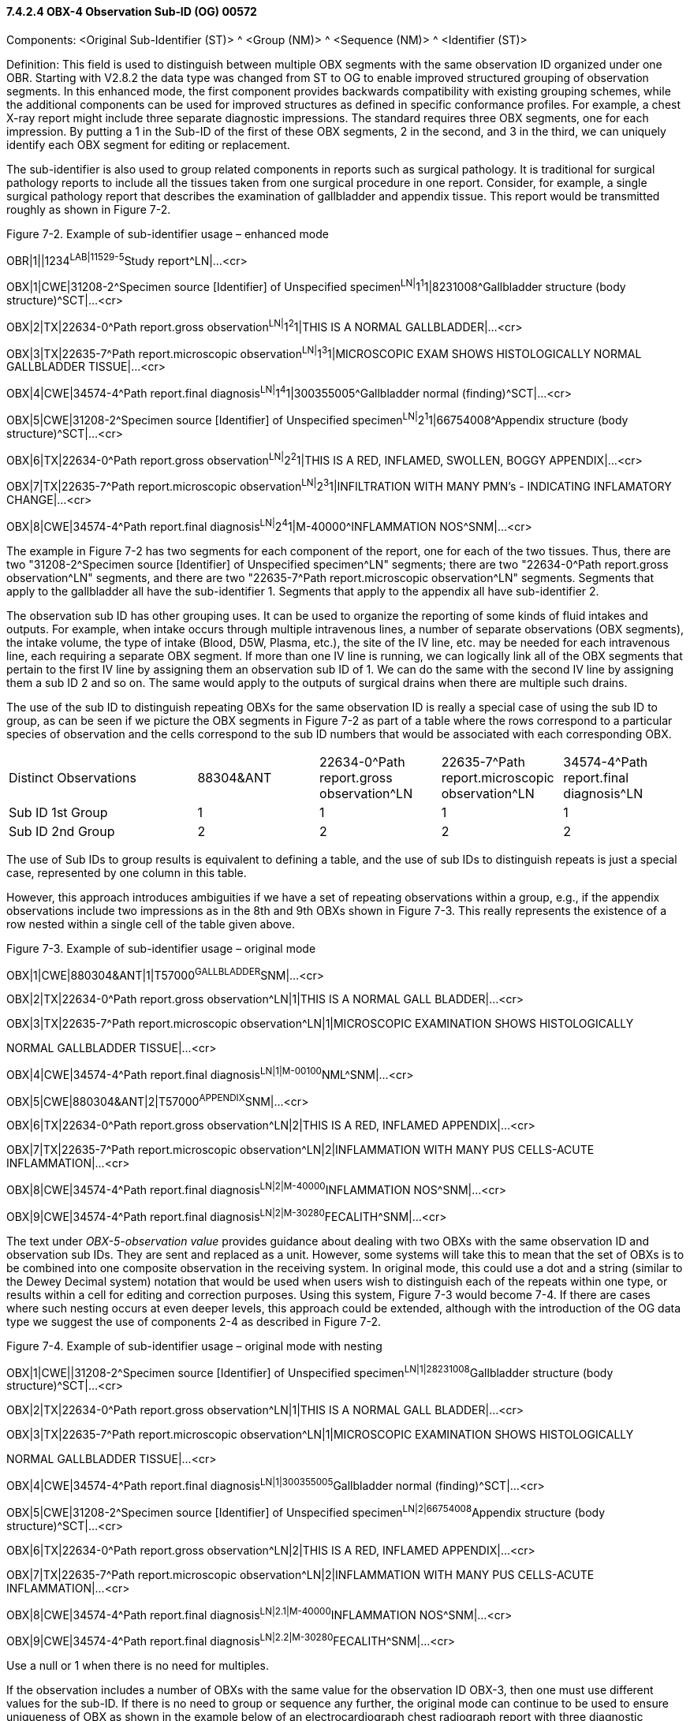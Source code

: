 ==== 7.4.2.4 OBX-4 Observation Sub‑ID (OG) 00572

Components: <Original Sub-Identifier (ST)> ^ <Group (NM)> ^ <Sequence (NM)> ^ <Identifier (ST)>

Definition: This field is used to distinguish between multiple OBX segments with the same observation ID organized under one OBR. Starting with V2.8.2 the data type was changed from ST to OG to enable improved structured grouping of observation segments. In this enhanced mode, the first component provides backwards compatibility with existing grouping schemes, while the additional components can be used for improved structures as defined in specific conformance profiles. For example, a chest X-ray report might include three separate diagnostic impressions. The standard requires three OBX segments, one for each impression. By putting a 1 in the Sub-ID of the first of these OBX segments, 2 in the second, and 3 in the third, we can uniquely identify each OBX segment for editing or replacement.

The sub-identifier is also used to group related components in reports such as surgical pathology. It is traditional for surgical pathology reports to include all the tissues taken from one surgical procedure in one report. Consider, for example, a single surgical pathology report that describes the examination of gallbladder and appendix tissue. This report would be transmitted roughly as shown in Figure 7-2.

Figure 7-2. Example of sub-identifier usage – enhanced mode

OBR|1||1234^LAB|11529-5^Study report^LN|...<cr>

OBX|1|CWE|31208-2^Specimen source [Identifier] of Unspecified specimen^LN|^1^1^1|8231008^Gallbladder structure (body structure)^SCT|...<cr>

OBX|2|TX|22634-0^Path report.gross observation^LN|^1^2^1|THIS IS A NORMAL GALLBLADDER|...<cr>

OBX|3|TX|22635-7^Path report.microscopic observation^LN|^1^3^1|MICROSCOPIC EXAM SHOWS HISTOLOGICALLY NORMAL GALLBLADDER TISSUE|...<cr>

OBX|4|CWE|34574-4^Path report.final diagnosis^LN|^1^4^1|300355005^Gallbladder normal (finding)^SCT|...<cr>

OBX|5|CWE|31208-2^Specimen source [Identifier] of Unspecified specimen^LN|^2^1^1|66754008^Appendix structure (body structure)^SCT|...<cr>

OBX|6|TX|22634-0^Path report.gross observation^LN|^2^2^1|THIS IS A RED, INFLAMED, SWOLLEN, BOGGY APPENDIX|...<cr>

OBX|7|TX|22635-7^Path report.microscopic observation^LN|^2^3^1|INFILTRATION WITH MANY PMN's - INDICATING INFLAMATORY CHANGE|...<cr>

OBX|8|CWE|34574-4^Path report.final diagnosis^LN|^2^4^1|M-40000^INFLAMMATION NOS^SNM|...<cr>

The example in Figure 7-2 has two segments for each component of the report, one for each of the two tissues. Thus, there are two "31208-2^Specimen source [Identifier] of Unspecified specimen^LN" segments; there are two "22634-0^Path report.gross observation^LN" segments, and there are two "22635-7^Path report.microscopic observation^LN" segments. Segments that apply to the gallbladder all have the sub-identifier 1. Segments that apply to the appendix all have sub-identifier 2.

The observation sub ID has other grouping uses. It can be used to organize the reporting of some kinds of fluid intakes and outputs. For example, when intake occurs through multiple intravenous lines, a number of separate observations (OBX segments), the intake volume, the type of intake (Blood, D5W, Plasma, etc.), the site of the IV line, etc. may be needed for each intravenous line, each requiring a separate OBX segment. If more than one IV line is running, we can logically link all of the OBX segments that pertain to the first IV line by assigning them an observation sub ID of 1. We can do the same with the second IV line by assigning them a sub ID 2 and so on. The same would apply to the outputs of surgical drains when there are multiple such drains.

The use of the sub ID to distinguish repeating OBXs for the same observation ID is really a special case of using the sub ID to group, as can be seen if we picture the OBX segments in Figure 7-2 as part of a table where the rows correspond to a particular species of observation and the cells correspond to the sub ID numbers that would be associated with each corresponding OBX.

[width="100%",cols="28%,18%,18%,18%,18%",]
|===
|Distinct Observations |88304&ANT |22634-0^Path report.gross observation^LN |22635-7^Path report.microscopic observation^LN |34574-4^Path report.final diagnosis^LN
|Sub ID 1st Group |1 |1 |1 |1
|Sub ID 2nd Group |2 |2 |2 |2
|===

The use of Sub IDs to group results is equivalent to defining a table, and the use of sub IDs to distinguish repeats is just a special case, represented by one column in this table.

However, this approach introduces ambiguities if we have a set of repeating observations within a group, e.g., if the appendix observations include two impressions as in the 8th and 9th OBXs shown in Figure 7-3. This really represents the existence of a row nested within a single cell of the table given above.

Figure 7-3. Example of sub-identifier usage – original mode

OBX|1|CWE|880304&ANT|1|T57000^GALLBLADDER^SNM|...<cr>

OBX|2|TX|22634-0^Path report.gross observation^LN|1|THIS IS A NORMAL GALL BLADDER|...<cr>

OBX|3|TX|22635-7^Path report.microscopic observation^LN|1|MICROSCOPIC EXAMINATION SHOWS HISTOLOGICALLY

NORMAL GALLBLADDER TISSUE|...<cr>

OBX|4|CWE|34574-4^Path report.final diagnosis^LN|1|M-00100^NML^SNM|...<cr>

OBX|5|CWE|880304&ANT|2|T57000^APPENDIX^SNM|...<cr>

OBX|6|TX|22634-0^Path report.gross observation^LN|2|THIS IS A RED, INFLAMED APPENDIX|...<cr>

OBX|7|TX|22635-7^Path report.microscopic observation^LN|2|INFLAMMATION WITH MANY PUS CELLS-ACUTE INFLAMMATION|...<cr>

OBX|8|CWE|34574-4^Path report.final diagnosis^LN|2|M-40000^INFLAMMATION NOS^SNM|...<cr>

OBX|9|CWE|34574-4^Path report.final diagnosis^LN|2|M-30280^FECALITH^SNM|...<cr>

The text under _OBX-5-observation value_ provides guidance about dealing with two OBXs with the same observation ID and observation sub IDs. They are sent and replaced as a unit. However, some systems will take this to mean that the set of OBXs is to be combined into one composite observation in the receiving system. In original mode, this could use a dot and a string (similar to the Dewey Decimal system) notation that would be used when users wish to distinguish each of the repeats within one type, or results within a cell for editing and correction purposes. Using this system, Figure 7-3 would become 7-4. If there are cases where such nesting occurs at even deeper levels, this approach could be extended, although with the introduction of the OG data type we suggest the use of components 2-4 as described in Figure 7-2.

Figure 7-4. Example of sub-identifier usage – original mode with nesting

OBX|1|CWE||31208-2^Specimen source [Identifier] of Unspecified specimen^LN|1|28231008^Gallbladder structure (body structure)^SCT|...<cr>

OBX|2|TX|22634-0^Path report.gross observation^LN|1|THIS IS A NORMAL GALL BLADDER|...<cr>

OBX|3|TX|22635-7^Path report.microscopic observation^LN|1|MICROSCOPIC EXAMINATION SHOWS HISTOLOGICALLY

NORMAL GALLBLADDER TISSUE|...<cr>

OBX|4|CWE|34574-4^Path report.final diagnosis^LN|1|300355005^Gallbladder normal (finding)^SCT|...<cr>

OBX|5|CWE|31208-2^Specimen source [Identifier] of Unspecified specimen^LN|2|66754008^Appendix structure (body structure)^SCT|...<cr>

OBX|6|TX|22634-0^Path report.gross observation^LN|2|THIS IS A RED, INFLAMED APPENDIX|...<cr>

OBX|7|TX|22635-7^Path report.microscopic observation^LN|2|INFLAMMATION WITH MANY PUS CELLS-ACUTE INFLAMMATION|...<cr>

OBX|8|CWE|34574-4^Path report.final diagnosis^LN|2.1|M-40000^INFLAMMATION NOS^SNM|...<cr>

OBX|9|CWE|34574-4^Path report.final diagnosis^LN|2.2|M-30280^FECALITH^SNM|...<cr>

Use a null or 1 when there is no need for multiples.

If the observation includes a number of OBXs with the same value for the observation ID OBX-3, then one must use different values for the sub-ID. If there is no need to group or sequence any further, the original mode can continue to be used to ensure uniqueness of OBX as shown in the example below of an electrocardiograph chest radiograph report with three diagnostic impressions, using 1,2,3 in the sub-ID field to distinguish the three separate results.

Figure 7-5. Example of Sub-ID used to distinguish three independent results with the same observation ID – without grouping/sequencing

OBX|1|CWE|8601-7^EKG IMPRESSION ^LN|1|^atrial fibrillation|...<cr>

OBX|2|CWE|8601-7^EKG IMPRESSION ^LN|2|^OLD SEPTAL MYOCARDIAL INFARCT|...<cr>

OBX|3|CWE|8601-7^EKG IMPRESSION ^LN|3|^poor R wave progression|...<cr>


